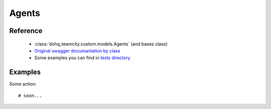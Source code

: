 ############
Agents
############

Reference
========

  + :class:`dohq_teamcity.custom.models.Agents` (and bases class)
  + `Original swagger documantation by class <https://github.com/devopshq/teamcity/blob/develop/docs-sphinx/swagger/models/Agents.md>`_
  + Some examples you can find in `tests directory <https://github.com/devopshq/teamcity/blob/develop/test>`_

Examples
========
Some action::

    # soon...


